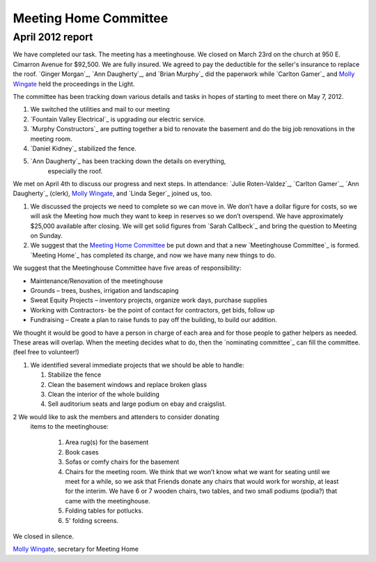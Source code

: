 ﻿======================
Meeting Home Committee
======================

April 2012 report
=================

We have completed our task.  The meeting has a meetinghouse. We closed 
on March 23rd on the church at 950 E. Cimarron Avenue for $92,500.  We 
are fully insured. We agreed to pay the deductible for the seller's 
insurance to replace the roof.  `Ginger Morgan`_, `Ann Daugherty`_, and 
`Brian Murphy`_ did the paperwork while `Carlton Gamer`_ and `Molly Wingate`_
held the proceedings in the Light.

The committee has been tracking down various details and tasks in hopes 
of starting to meet there on May 7, 2012.

1. We switched the utilities and mail to our meeting

2. `Fountain Valley Electrical`_ is upgrading our electric service.

3. `Murphy Constructors`_ are putting together a bid to renovate the 
   basement and do the big job renovations in the meeting room.
   
4. `Daniel Kidney`_ stabilized the fence.

5. `Ann Daugherty`_ has been tracking down the details on everything, 
    especially the roof.
    
We met on April 4th  to discuss our progress and next steps.  
In attendance:  `Julie Roten-Valdez`_, `Carlton Gamer`_, 
`Ann Daugherty`_ (clerk), `Molly Wingate`_, and `Linda Seger`_ joined 
us, too.  

1. We discussed the projects we need to complete so we can move in.  
   We don’t have a dollar figure for costs, so we will ask the Meeting 
   how much they want to keep in reserves so we don’t overspend. We 
   have approximately $25,000 available after closing. We will get 
   solid figures from `Sarah Callbeck`_ and bring the question to 
   Meeting on Sunday.
   
2. We suggest that the `Meeting Home Committee`_ be put down and that a 
   new `Meetinghouse Committee`_ is formed. `Meeting Home`_ has 
   completed its charge, and now we have many new things to do.
   
We suggest that the Meetinghouse Committee have five areas of responsibility:
    
* Maintenance/Renovation of the meetinghouse

* Grounds – trees, bushes, irrigation and landscaping

* Sweat Equity Projects – inventory projects, organize work days, 
  purchase supplies
  
* Working with Contractors- be the point of contact for contractors, get
  bids, follow up
  
* Fundraising – Create a plan to raise funds to pay off the building, to 
  build our addition. 

We thought it would be good to have a person in charge of each area and 
for those people to gather helpers as needed. These areas will overlap.  
When the meeting decides what to do, then the `nominating committee`_ 
can fill the committee.  (feel free to volunteer!)


1. We identified several immediate projects that we should be able to 
   handle:
   
   1. Stabilize the fence
   
   2. Clean the basement windows and replace broken glass

   3. Clean the interior of the whole building

   4. Sell auditorium seats and large podium on ebay and craigslist.

2 We would like to ask the members and attenders to consider donating 
  items to the meetinghouse:

   1. Area rug(s) for the basement

   2. Book cases 

   3. Sofas or comfy chairs for the basement

   4. Chairs for the meeting room.  We think that we won’t know what we 
      want for seating until we meet for a while, so we ask that Friends 
      donate any chairs that would work for worship, at least for the 
      interim.  We have 6 or 7 wooden chairs, two tables, and two small 
      podiums (podia?) that came with the meetinghouse.
      
   5. Folding tables for potlucks.

   6. 5' folding screens. 
   
We closed in silence.

`Molly Wingate`_, secretary for Meeting Home

.. _`Molly Wingate`: /Friends/MollyWingate/
